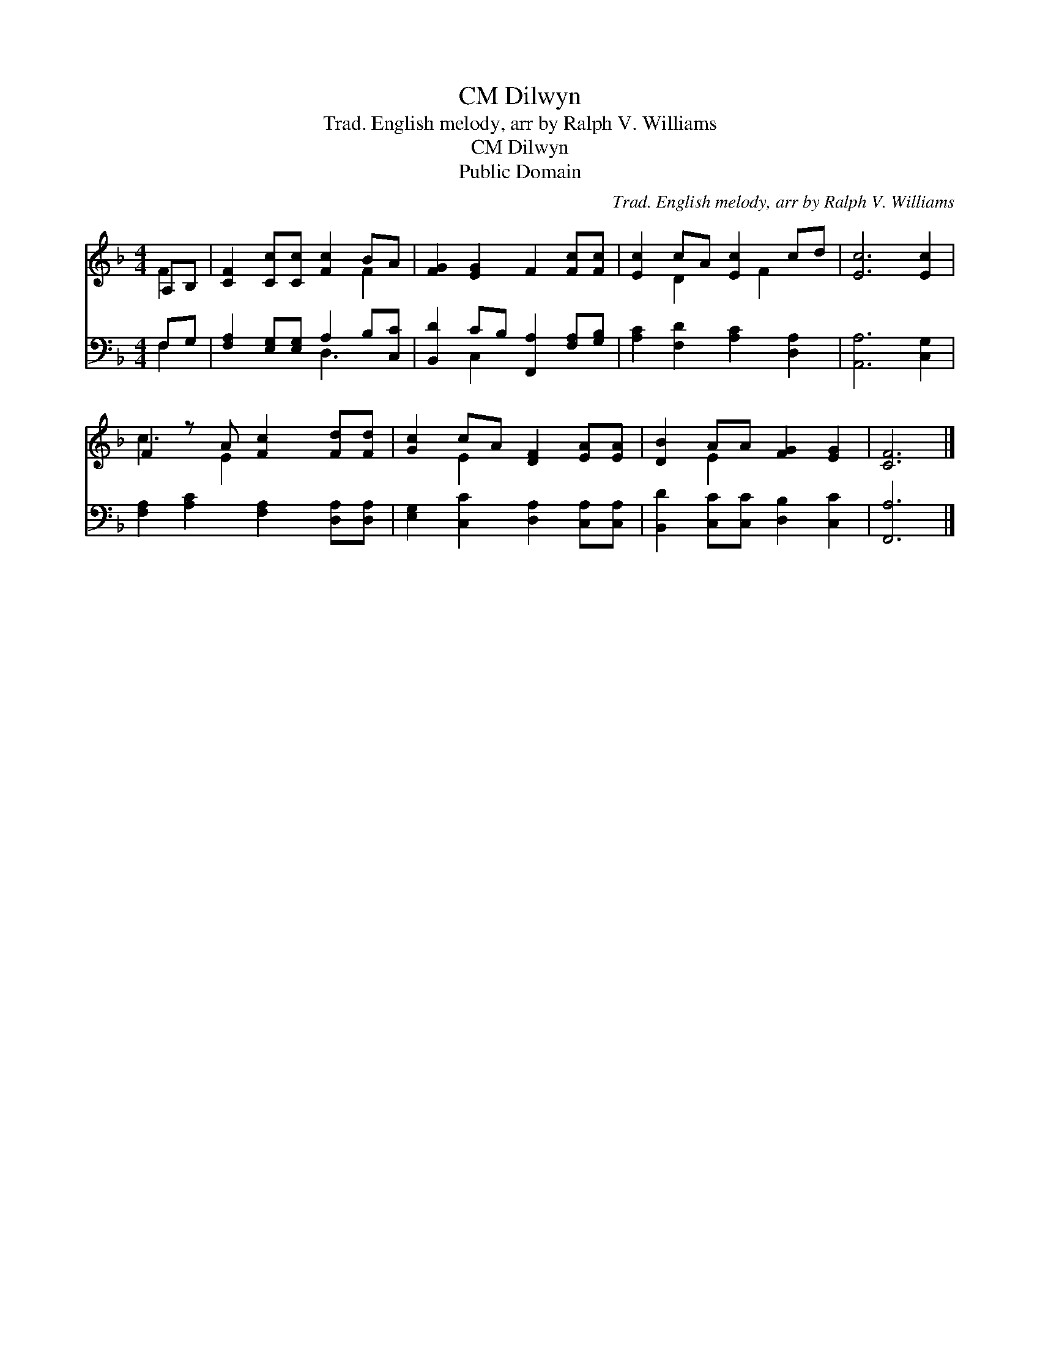 X:1
T:Dilwyn, CM
T:Trad. English melody, arr by Ralph V. Williams
T:Dilwyn, CM
T:Public Domain
C:Trad. English melody, arr by Ralph V. Williams
Z:Public Domain
%%score ( 1 2 ) ( 3 4 )
L:1/8
M:4/4
K:F
V:1 treble 
V:2 treble 
V:3 bass 
V:4 bass 
V:1
 A,B, | [CF]2 [Cc][Cc] [Fc]2 BA | [FG]2 [EG]2 F2 [Fc][Fc] | [Ec]2 cA [Ec]2 cd | [Ec]6 [Ec]2 | %5
 F2 z A [Fc]2 [Fd][Fd] | [Gc]2 cA [DF]2 [EA][EA] | [DB]2 AA [FG]2 [EG]2 | [CF]6 |] %9
V:2
 F2 | x6 F2 | x8 | x2 D2 x F2 x | x8 | c3 E2 x3 | x2 E2 x4 | x2 E2 x4 | x6 |] %9
V:3
 F,G, | [F,A,]2 [E,G,][E,G,] A,2 B,[C,C] | [B,,D]2 CB, [F,,A,]2 [F,A,][G,B,] | %3
 [A,C]2 [F,D]2 [A,C]2 [D,A,]2 | [A,,A,]6 [C,G,]2 | [F,A,]2 [A,C]2 [F,A,]2 [D,A,][D,A,] | %6
 [E,G,]2 [C,C]2 [D,A,]2 [C,A,][C,A,] | [B,,D]2 [C,C][C,C] [D,B,]2 [C,C]2 | [F,,A,]6 |] %9
V:4
 F,2 | x4 D,3 x | x2 C,2 x4 | x8 | x8 | x8 | x8 | x8 | x6 |] %9

